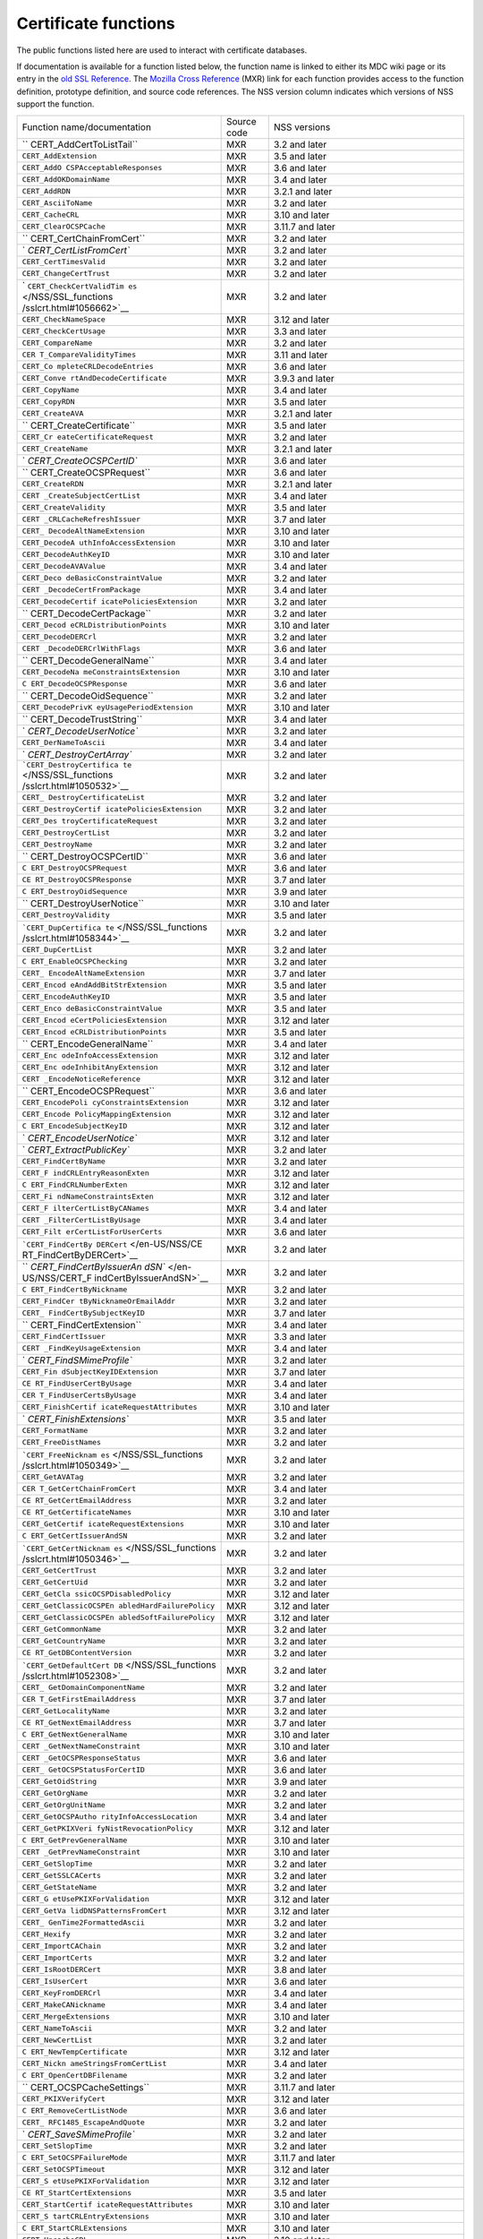 =====================
Certificate functions
=====================
The public functions listed here are used to interact with certificate
databases.

If documentation is available for a function listed below, the function
name is linked to either its MDC wiki page or its entry in the `old SSL
Reference </NSS/SSL_functions/OLD_SSL_Reference>`__. The `Mozilla Cross
Reference <http://mxr.mozilla.org/>`__ (MXR) link for each function
provides access to the function definition, prototype definition, and
source code references. The NSS version column indicates which versions
of NSS support the function.

+--------------------------+-------------+--------------------------+
| Function                 | Source code | NSS versions             |
| name/documentation       |             |                          |
+--------------------------+-------------+--------------------------+
| ``                       | MXR         | 3.2 and later            |
| CERT_AddCertToListTail`` |             |                          |
+--------------------------+-------------+--------------------------+
| ``CERT_AddExtension``    | MXR         | 3.5 and later            |
+--------------------------+-------------+--------------------------+
| ``CERT_AddO              | MXR         | 3.6 and later            |
| CSPAcceptableResponses`` |             |                          |
+--------------------------+-------------+--------------------------+
| ``CERT_AddOKDomainName`` | MXR         | 3.4 and later            |
+--------------------------+-------------+--------------------------+
| ``CERT_AddRDN``          | MXR         | 3.2.1 and later          |
+--------------------------+-------------+--------------------------+
| ``CERT_AsciiToName``     | MXR         | 3.2 and later            |
+--------------------------+-------------+--------------------------+
| ``CERT_CacheCRL``        | MXR         | 3.10 and later           |
+--------------------------+-------------+--------------------------+
| ``CERT_ClearOCSPCache``  | MXR         | 3.11.7 and later         |
+--------------------------+-------------+--------------------------+
| ``                       | MXR         | 3.2 and later            |
| CERT_CertChainFromCert`` |             |                          |
+--------------------------+-------------+--------------------------+
| `                        | MXR         | 3.2 and later            |
| `CERT_CertListFromCert`` |             |                          |
+--------------------------+-------------+--------------------------+
| ``CERT_CertTimesValid``  | MXR         | 3.2 and later            |
+--------------------------+-------------+--------------------------+
| ``CERT_ChangeCertTrust`` | MXR         | 3.2 and later            |
+--------------------------+-------------+--------------------------+
| `                        | MXR         | 3.2 and later            |
| ``CERT_CheckCertValidTim |             |                          |
| es`` </NSS/SSL_functions |             |                          |
| /sslcrt.html#1056662>`__ |             |                          |
+--------------------------+-------------+--------------------------+
| ``CERT_CheckNameSpace``  | MXR         | 3.12 and later           |
+--------------------------+-------------+--------------------------+
| ``CERT_CheckCertUsage``  | MXR         | 3.3 and later            |
+--------------------------+-------------+--------------------------+
| ``CERT_CompareName``     | MXR         | 3.2 and later            |
+--------------------------+-------------+--------------------------+
| ``CER                    | MXR         | 3.11 and later           |
| T_CompareValidityTimes`` |             |                          |
+--------------------------+-------------+--------------------------+
| ``CERT_Co                | MXR         | 3.6 and later            |
| mpleteCRLDecodeEntries`` |             |                          |
+--------------------------+-------------+--------------------------+
| ``CERT_Conve             | MXR         | 3.9.3 and later          |
| rtAndDecodeCertificate`` |             |                          |
+--------------------------+-------------+--------------------------+
| ``CERT_CopyName``        | MXR         | 3.4 and later            |
+--------------------------+-------------+--------------------------+
| ``CERT_CopyRDN``         | MXR         | 3.5 and later            |
+--------------------------+-------------+--------------------------+
| ``CERT_CreateAVA``       | MXR         | 3.2.1 and later          |
+--------------------------+-------------+--------------------------+
| ``                       | MXR         | 3.5 and later            |
| CERT_CreateCertificate`` |             |                          |
+--------------------------+-------------+--------------------------+
| ``CERT_Cr                | MXR         | 3.2 and later            |
| eateCertificateRequest`` |             |                          |
+--------------------------+-------------+--------------------------+
| ``CERT_CreateName``      | MXR         | 3.2.1 and later          |
+--------------------------+-------------+--------------------------+
| `                        | MXR         | 3.6 and later            |
| `CERT_CreateOCSPCertID`` |             |                          |
+--------------------------+-------------+--------------------------+
| ``                       | MXR         | 3.6 and later            |
| CERT_CreateOCSPRequest`` |             |                          |
+--------------------------+-------------+--------------------------+
| ``CERT_CreateRDN``       | MXR         | 3.2.1 and later          |
+--------------------------+-------------+--------------------------+
| ``CERT                   | MXR         | 3.4 and later            |
| _CreateSubjectCertList`` |             |                          |
+--------------------------+-------------+--------------------------+
| ``CERT_CreateValidity``  | MXR         | 3.5 and later            |
+--------------------------+-------------+--------------------------+
| ``CERT                   | MXR         | 3.7 and later            |
| _CRLCacheRefreshIssuer`` |             |                          |
+--------------------------+-------------+--------------------------+
| ``CERT_                  | MXR         | 3.10 and later           |
| DecodeAltNameExtension`` |             |                          |
+--------------------------+-------------+--------------------------+
| ``CERT_DecodeA           | MXR         | 3.10 and later           |
| uthInfoAccessExtension`` |             |                          |
+--------------------------+-------------+--------------------------+
| ``CERT_DecodeAuthKeyID`` | MXR         | 3.10 and later           |
+--------------------------+-------------+--------------------------+
| ``CERT_DecodeAVAValue``  | MXR         | 3.4 and later            |
+--------------------------+-------------+--------------------------+
| ``CERT_Deco              | MXR         | 3.2 and later            |
| deBasicConstraintValue`` |             |                          |
+--------------------------+-------------+--------------------------+
| ``CERT                   | MXR         | 3.4 and later            |
| _DecodeCertFromPackage`` |             |                          |
+--------------------------+-------------+--------------------------+
| ``CERT_DecodeCertif      | MXR         | 3.2 and later            |
| icatePoliciesExtension`` |             |                          |
+--------------------------+-------------+--------------------------+
| ``                       | MXR         | 3.2 and later            |
| CERT_DecodeCertPackage`` |             |                          |
+--------------------------+-------------+--------------------------+
| ``CERT_Decod             | MXR         | 3.10 and later           |
| eCRLDistributionPoints`` |             |                          |
+--------------------------+-------------+--------------------------+
| ``CERT_DecodeDERCrl``    | MXR         | 3.2 and later            |
+--------------------------+-------------+--------------------------+
| ``CERT                   | MXR         | 3.6 and later            |
| _DecodeDERCrlWithFlags`` |             |                          |
+--------------------------+-------------+--------------------------+
| ``                       | MXR         | 3.4 and later            |
| CERT_DecodeGeneralName`` |             |                          |
+--------------------------+-------------+--------------------------+
| ``CERT_DecodeNa          | MXR         | 3.10 and later           |
| meConstraintsExtension`` |             |                          |
+--------------------------+-------------+--------------------------+
| ``C                      | MXR         | 3.6 and later            |
| ERT_DecodeOCSPResponse`` |             |                          |
+--------------------------+-------------+--------------------------+
| ``                       | MXR         | 3.2 and later            |
| CERT_DecodeOidSequence`` |             |                          |
+--------------------------+-------------+--------------------------+
| ``CERT_DecodePrivK       | MXR         | 3.10 and later           |
| eyUsagePeriodExtension`` |             |                          |
+--------------------------+-------------+--------------------------+
| ``                       | MXR         | 3.4 and later            |
| CERT_DecodeTrustString`` |             |                          |
+--------------------------+-------------+--------------------------+
| `                        | MXR         | 3.2 and later            |
| `CERT_DecodeUserNotice`` |             |                          |
+--------------------------+-------------+--------------------------+
| ``CERT_DerNameToAscii``  | MXR         | 3.4 and later            |
+--------------------------+-------------+--------------------------+
| `                        | MXR         | 3.2 and later            |
| `CERT_DestroyCertArray`` |             |                          |
+--------------------------+-------------+--------------------------+
| ```CERT_DestroyCertifica | MXR         | 3.2 and later            |
| te`` </NSS/SSL_functions |             |                          |
| /sslcrt.html#1050532>`__ |             |                          |
+--------------------------+-------------+--------------------------+
| ``CERT_                  | MXR         | 3.2 and later            |
| DestroyCertificateList`` |             |                          |
+--------------------------+-------------+--------------------------+
| ``CERT_DestroyCertif     | MXR         | 3.2 and later            |
| icatePoliciesExtension`` |             |                          |
+--------------------------+-------------+--------------------------+
| ``CERT_Des               | MXR         | 3.2 and later            |
| troyCertificateRequest`` |             |                          |
+--------------------------+-------------+--------------------------+
| ``CERT_DestroyCertList`` | MXR         | 3.2 and later            |
+--------------------------+-------------+--------------------------+
| ``CERT_DestroyName``     | MXR         | 3.2 and later            |
+--------------------------+-------------+--------------------------+
| ``                       | MXR         | 3.6 and later            |
| CERT_DestroyOCSPCertID`` |             |                          |
+--------------------------+-------------+--------------------------+
| ``C                      | MXR         | 3.6 and later            |
| ERT_DestroyOCSPRequest`` |             |                          |
+--------------------------+-------------+--------------------------+
| ``CE                     | MXR         | 3.7 and later            |
| RT_DestroyOCSPResponse`` |             |                          |
+--------------------------+-------------+--------------------------+
| ``C                      | MXR         | 3.9 and later            |
| ERT_DestroyOidSequence`` |             |                          |
+--------------------------+-------------+--------------------------+
| ``                       | MXR         | 3.10 and later           |
| CERT_DestroyUserNotice`` |             |                          |
+--------------------------+-------------+--------------------------+
| ``CERT_DestroyValidity`` | MXR         | 3.5 and later            |
+--------------------------+-------------+--------------------------+
| ```CERT_DupCertifica     | MXR         | 3.2 and later            |
| te`` </NSS/SSL_functions |             |                          |
| /sslcrt.html#1058344>`__ |             |                          |
+--------------------------+-------------+--------------------------+
| ``CERT_DupCertList``     | MXR         | 3.2 and later            |
+--------------------------+-------------+--------------------------+
| ``C                      | MXR         | 3.2 and later            |
| ERT_EnableOCSPChecking`` |             |                          |
+--------------------------+-------------+--------------------------+
| ``CERT_                  | MXR         | 3.7 and later            |
| EncodeAltNameExtension`` |             |                          |
+--------------------------+-------------+--------------------------+
| ``CERT_Encod             | MXR         | 3.5 and later            |
| eAndAddBitStrExtension`` |             |                          |
+--------------------------+-------------+--------------------------+
| ``CERT_EncodeAuthKeyID`` | MXR         | 3.5 and later            |
+--------------------------+-------------+--------------------------+
| ``CERT_Enco              | MXR         | 3.5 and later            |
| deBasicConstraintValue`` |             |                          |
+--------------------------+-------------+--------------------------+
| ``CERT_Encod             | MXR         | 3.12 and later           |
| eCertPoliciesExtension`` |             |                          |
+--------------------------+-------------+--------------------------+
| ``CERT_Encod             | MXR         | 3.5 and later            |
| eCRLDistributionPoints`` |             |                          |
+--------------------------+-------------+--------------------------+
| ``                       | MXR         | 3.4 and later            |
| CERT_EncodeGeneralName`` |             |                          |
+--------------------------+-------------+--------------------------+
| ``CERT_Enc               | MXR         | 3.12 and later           |
| odeInfoAccessExtension`` |             |                          |
+--------------------------+-------------+--------------------------+
| ``CERT_Enc               | MXR         | 3.12 and later           |
| odeInhibitAnyExtension`` |             |                          |
+--------------------------+-------------+--------------------------+
| ``CERT                   | MXR         | 3.12 and later           |
| _EncodeNoticeReference`` |             |                          |
+--------------------------+-------------+--------------------------+
| ``                       | MXR         | 3.6 and later            |
| CERT_EncodeOCSPRequest`` |             |                          |
+--------------------------+-------------+--------------------------+
| ``CERT_EncodePoli        | MXR         | 3.12 and later           |
| cyConstraintsExtension`` |             |                          |
+--------------------------+-------------+--------------------------+
| ``CERT_Encode            | MXR         | 3.12 and later           |
| PolicyMappingExtension`` |             |                          |
+--------------------------+-------------+--------------------------+
| ``C                      | MXR         | 3.12 and later           |
| ERT_EncodeSubjectKeyID`` |             |                          |
+--------------------------+-------------+--------------------------+
| `                        | MXR         | 3.12 and later           |
| `CERT_EncodeUserNotice`` |             |                          |
+--------------------------+-------------+--------------------------+
| `                        | MXR         | 3.2 and later            |
| `CERT_ExtractPublicKey`` |             |                          |
+--------------------------+-------------+--------------------------+
| ``CERT_FindCertByName``  | MXR         | 3.2 and later            |
+--------------------------+-------------+--------------------------+
| ``CERT_F                 | MXR         | 3.12 and later           |
| indCRLEntryReasonExten`` |             |                          |
+--------------------------+-------------+--------------------------+
| ``C                      | MXR         | 3.12 and later           |
| ERT_FindCRLNumberExten`` |             |                          |
+--------------------------+-------------+--------------------------+
| ``CERT_Fi                | MXR         | 3.12 and later           |
| ndNameConstraintsExten`` |             |                          |
+--------------------------+-------------+--------------------------+
| ``CERT_F                 | MXR         | 3.4 and later            |
| ilterCertListByCANames`` |             |                          |
+--------------------------+-------------+--------------------------+
| ``CERT                   | MXR         | 3.4 and later            |
| _FilterCertListByUsage`` |             |                          |
+--------------------------+-------------+--------------------------+
| ``CERT_Filt              | MXR         | 3.6 and later            |
| erCertListForUserCerts`` |             |                          |
+--------------------------+-------------+--------------------------+
| ```CERT_FindCertBy       | MXR         | 3.2 and later            |
| DERCert`` </en-US/NSS/CE |             |                          |
| RT_FindCertByDERCert>`__ |             |                          |
+--------------------------+-------------+--------------------------+
| ``                       | MXR         | 3.2 and later            |
| `CERT_FindCertByIssuerAn |             |                          |
| dSN`` </en-US/NSS/CERT_F |             |                          |
| indCertByIssuerAndSN>`__ |             |                          |
+--------------------------+-------------+--------------------------+
| ``C                      | MXR         | 3.2 and later            |
| ERT_FindCertByNickname`` |             |                          |
+--------------------------+-------------+--------------------------+
| ``CERT_FindCer           | MXR         | 3.2 and later            |
| tByNicknameOrEmailAddr`` |             |                          |
+--------------------------+-------------+--------------------------+
| ``CERT_                  | MXR         | 3.7 and later            |
| FindCertBySubjectKeyID`` |             |                          |
+--------------------------+-------------+--------------------------+
| ``                       | MXR         | 3.4 and later            |
| CERT_FindCertExtension`` |             |                          |
+--------------------------+-------------+--------------------------+
| ``CERT_FindCertIssuer``  | MXR         | 3.3 and later            |
+--------------------------+-------------+--------------------------+
| ``CERT                   | MXR         | 3.4 and later            |
| _FindKeyUsageExtension`` |             |                          |
+--------------------------+-------------+--------------------------+
| `                        | MXR         | 3.2 and later            |
| `CERT_FindSMimeProfile`` |             |                          |
+--------------------------+-------------+--------------------------+
| ``CERT_Fin               | MXR         | 3.7 and later            |
| dSubjectKeyIDExtension`` |             |                          |
+--------------------------+-------------+--------------------------+
| ``CE                     | MXR         | 3.4 and later            |
| RT_FindUserCertByUsage`` |             |                          |
+--------------------------+-------------+--------------------------+
| ``CER                    | MXR         | 3.4 and later            |
| T_FindUserCertsByUsage`` |             |                          |
+--------------------------+-------------+--------------------------+
| ``CERT_FinishCertif      | MXR         | 3.10 and later           |
| icateRequestAttributes`` |             |                          |
+--------------------------+-------------+--------------------------+
| `                        | MXR         | 3.5 and later            |
| `CERT_FinishExtensions`` |             |                          |
+--------------------------+-------------+--------------------------+
| ``CERT_FormatName``      | MXR         | 3.2 and later            |
+--------------------------+-------------+--------------------------+
| ``CERT_FreeDistNames``   | MXR         | 3.2 and later            |
+--------------------------+-------------+--------------------------+
| ```CERT_FreeNicknam      | MXR         | 3.2 and later            |
| es`` </NSS/SSL_functions |             |                          |
| /sslcrt.html#1050349>`__ |             |                          |
+--------------------------+-------------+--------------------------+
| ``CERT_GetAVATag``       | MXR         | 3.2 and later            |
+--------------------------+-------------+--------------------------+
| ``CER                    | MXR         | 3.4 and later            |
| T_GetCertChainFromCert`` |             |                          |
+--------------------------+-------------+--------------------------+
| ``CE                     | MXR         | 3.2 and later            |
| RT_GetCertEmailAddress`` |             |                          |
+--------------------------+-------------+--------------------------+
| ``CE                     | MXR         | 3.10 and later           |
| RT_GetCertificateNames`` |             |                          |
+--------------------------+-------------+--------------------------+
| ``CERT_GetCertif         | MXR         | 3.10 and later           |
| icateRequestExtensions`` |             |                          |
+--------------------------+-------------+--------------------------+
| ``C                      | MXR         | 3.2 and later            |
| ERT_GetCertIssuerAndSN`` |             |                          |
+--------------------------+-------------+--------------------------+
| ```CERT_GetCertNicknam   | MXR         | 3.2 and later            |
| es`` </NSS/SSL_functions |             |                          |
| /sslcrt.html#1050346>`__ |             |                          |
+--------------------------+-------------+--------------------------+
| ``CERT_GetCertTrust``    | MXR         | 3.2 and later            |
+--------------------------+-------------+--------------------------+
| ``CERT_GetCertUid``      | MXR         | 3.2 and later            |
+--------------------------+-------------+--------------------------+
| ``CERT_GetCla            | MXR         | 3.12 and later           |
| ssicOCSPDisabledPolicy`` |             |                          |
+--------------------------+-------------+--------------------------+
| ``CERT_GetClassicOCSPEn  | MXR         | 3.12 and later           |
| abledHardFailurePolicy`` |             |                          |
+--------------------------+-------------+--------------------------+
| ``CERT_GetClassicOCSPEn  | MXR         | 3.12 and later           |
| abledSoftFailurePolicy`` |             |                          |
+--------------------------+-------------+--------------------------+
| ``CERT_GetCommonName``   | MXR         | 3.2 and later            |
+--------------------------+-------------+--------------------------+
| ``CERT_GetCountryName``  | MXR         | 3.2 and later            |
+--------------------------+-------------+--------------------------+
| ``CE                     | MXR         | 3.2 and later            |
| RT_GetDBContentVersion`` |             |                          |
+--------------------------+-------------+--------------------------+
| ```CERT_GetDefaultCert   | MXR         | 3.2 and later            |
| DB`` </NSS/SSL_functions |             |                          |
| /sslcrt.html#1052308>`__ |             |                          |
+--------------------------+-------------+--------------------------+
| ``CERT_                  | MXR         | 3.2 and later            |
| GetDomainComponentName`` |             |                          |
+--------------------------+-------------+--------------------------+
| ``CER                    | MXR         | 3.7 and later            |
| T_GetFirstEmailAddress`` |             |                          |
+--------------------------+-------------+--------------------------+
| ``CERT_GetLocalityName`` | MXR         | 3.2 and later            |
+--------------------------+-------------+--------------------------+
| ``CE                     | MXR         | 3.7 and later            |
| RT_GetNextEmailAddress`` |             |                          |
+--------------------------+-------------+--------------------------+
| ``C                      | MXR         | 3.10 and later           |
| ERT_GetNextGeneralName`` |             |                          |
+--------------------------+-------------+--------------------------+
| ``CERT                   | MXR         | 3.10 and later           |
| _GetNextNameConstraint`` |             |                          |
+--------------------------+-------------+--------------------------+
| ``CERT                   | MXR         | 3.6 and later            |
| _GetOCSPResponseStatus`` |             |                          |
+--------------------------+-------------+--------------------------+
| ``CERT_                  | MXR         | 3.6 and later            |
| GetOCSPStatusForCertID`` |             |                          |
+--------------------------+-------------+--------------------------+
| ``CERT_GetOidString``    | MXR         | 3.9 and later            |
+--------------------------+-------------+--------------------------+
| ``CERT_GetOrgName``      | MXR         | 3.2 and later            |
+--------------------------+-------------+--------------------------+
| ``CERT_GetOrgUnitName``  | MXR         | 3.2 and later            |
+--------------------------+-------------+--------------------------+
| ``CERT_GetOCSPAutho      | MXR         | 3.4 and later            |
| rityInfoAccessLocation`` |             |                          |
+--------------------------+-------------+--------------------------+
| ``CERT_GetPKIXVeri       | MXR         | 3.12 and later           |
| fyNistRevocationPolicy`` |             |                          |
+--------------------------+-------------+--------------------------+
| ``C                      | MXR         | 3.10 and later           |
| ERT_GetPrevGeneralName`` |             |                          |
+--------------------------+-------------+--------------------------+
| ``CERT                   | MXR         | 3.10 and later           |
| _GetPrevNameConstraint`` |             |                          |
+--------------------------+-------------+--------------------------+
| ``CERT_GetSlopTime``     | MXR         | 3.2 and later            |
+--------------------------+-------------+--------------------------+
| ``CERT_GetSSLCACerts``   | MXR         | 3.2 and later            |
+--------------------------+-------------+--------------------------+
| ``CERT_GetStateName``    | MXR         | 3.2 and later            |
+--------------------------+-------------+--------------------------+
| ``CERT_G                 | MXR         | 3.12 and later           |
| etUsePKIXForValidation`` |             |                          |
+--------------------------+-------------+--------------------------+
| ``CERT_GetVa             | MXR         | 3.12 and later           |
| lidDNSPatternsFromCert`` |             |                          |
+--------------------------+-------------+--------------------------+
| ``CERT_                  | MXR         | 3.2 and later            |
| GenTime2FormattedAscii`` |             |                          |
+--------------------------+-------------+--------------------------+
| ``CERT_Hexify``          | MXR         | 3.2 and later            |
+--------------------------+-------------+--------------------------+
| ``CERT_ImportCAChain``   | MXR         | 3.2 and later            |
+--------------------------+-------------+--------------------------+
| ``CERT_ImportCerts``     | MXR         | 3.2 and later            |
+--------------------------+-------------+--------------------------+
| ``CERT_IsRootDERCert``   | MXR         | 3.8 and later            |
+--------------------------+-------------+--------------------------+
| ``CERT_IsUserCert``      | MXR         | 3.6 and later            |
+--------------------------+-------------+--------------------------+
| ``CERT_KeyFromDERCrl``   | MXR         | 3.4 and later            |
+--------------------------+-------------+--------------------------+
| ``CERT_MakeCANickname``  | MXR         | 3.4 and later            |
+--------------------------+-------------+--------------------------+
| ``CERT_MergeExtensions`` | MXR         | 3.10 and later           |
+--------------------------+-------------+--------------------------+
| ``CERT_NameToAscii``     | MXR         | 3.2 and later            |
+--------------------------+-------------+--------------------------+
| ``CERT_NewCertList``     | MXR         | 3.2 and later            |
+--------------------------+-------------+--------------------------+
| ``C                      | MXR         | 3.12 and later           |
| ERT_NewTempCertificate`` |             |                          |
+--------------------------+-------------+--------------------------+
| ``CERT_Nickn             | MXR         | 3.4 and later            |
| ameStringsFromCertList`` |             |                          |
+--------------------------+-------------+--------------------------+
| ``C                      | MXR         | 3.2 and later            |
| ERT_OpenCertDBFilename`` |             |                          |
+--------------------------+-------------+--------------------------+
| ``                       | MXR         | 3.11.7 and later         |
| CERT_OCSPCacheSettings`` |             |                          |
+--------------------------+-------------+--------------------------+
| ``CERT_PKIXVerifyCert``  | MXR         | 3.12 and later           |
+--------------------------+-------------+--------------------------+
| ``C                      | MXR         | 3.6 and later            |
| ERT_RemoveCertListNode`` |             |                          |
+--------------------------+-------------+--------------------------+
| ``CERT_                  | MXR         | 3.2 and later            |
| RFC1485_EscapeAndQuote`` |             |                          |
+--------------------------+-------------+--------------------------+
| `                        | MXR         | 3.2 and later            |
| `CERT_SaveSMimeProfile`` |             |                          |
+--------------------------+-------------+--------------------------+
| ``CERT_SetSlopTime``     | MXR         | 3.2 and later            |
+--------------------------+-------------+--------------------------+
| ``C                      | MXR         | 3.11.7 and later         |
| ERT_SetOCSPFailureMode`` |             |                          |
+--------------------------+-------------+--------------------------+
| ``CERT_SetOCSPTimeout``  | MXR         | 3.12 and later           |
+--------------------------+-------------+--------------------------+
| ``CERT_S                 | MXR         | 3.12 and later           |
| etUsePKIXForValidation`` |             |                          |
+--------------------------+-------------+--------------------------+
| ``CE                     | MXR         | 3.5 and later            |
| RT_StartCertExtensions`` |             |                          |
+--------------------------+-------------+--------------------------+
| ``CERT_StartCertif       | MXR         | 3.10 and later           |
| icateRequestAttributes`` |             |                          |
+--------------------------+-------------+--------------------------+
| ``CERT_S                 | MXR         | 3.10 and later           |
| tartCRLEntryExtensions`` |             |                          |
+--------------------------+-------------+--------------------------+
| ``C                      | MXR         | 3.10 and later           |
| ERT_StartCRLExtensions`` |             |                          |
+--------------------------+-------------+--------------------------+
| ``CERT_UncacheCRL``      | MXR         | 3.10 and later           |
+--------------------------+-------------+--------------------------+
| ```CERT_VerifyCertNa     | MXR         | 3.2 and later            |
| me`` </NSS/SSL_functions |             |                          |
| /sslcrt.html#1050342>`__ |             |                          |
+--------------------------+-------------+--------------------------+
| ``CER                    | MXR         | 3.6 and later            |
| T_VerifyCACertForUsage`` |             |                          |
+--------------------------+-------------+--------------------------+
| ``CERT_VerifyCert``      | MXR         | 3.2 and later. If you    |
|                          |             | need to verify for       |
|                          |             | multiple usages use      |
|                          |             | CERT_VerifyCertificate   |
+--------------------------+-------------+--------------------------+
| ``                       | MXR         | 3.6 and later            |
| CERT_VerifyCertificate`` |             |                          |
+--------------------------+-------------+--------------------------+
| ``CER                    | MXR         | 3.6 and later            |
| T_VerifyCertificateNow`` |             |                          |
+--------------------------+-------------+--------------------------+
| ```CERT_VerifyCertN      | MXR         | 3.2 and later. If you    |
| ow`` </NSS/SSL_functions |             | need to verify for       |
| /sslcrt.html#1058011>`__ |             | multiple usages use      |
|                          |             | C                        |
|                          |             | ERT_VerifyCertificateNow |
+--------------------------+-------------+--------------------------+
| ``CERT_Verif             | MXR         | 3.6 and later            |
| yOCSPResponseSignature`` |             |                          |
+--------------------------+-------------+--------------------------+
| `                        | MXR         | 3.4 and later            |
| `CERT_VerifySignedData`` |             |                          |
+--------------------------+-------------+--------------------------+
| ``CERT_VerifyS           | MXR         | 3.7 and later            |
| ignedDataWithPublicKey`` |             |                          |
+--------------------------+-------------+--------------------------+
| ``CERT_VerifySigne       | MXR         | 3.7 and later            |
| dDataWithPublicKeyInfo`` |             |                          |
+--------------------------+-------------+--------------------------+
| `                        | MXR         | 3.2 and later            |
| ``NSS_CmpCertChainWCANam |             |                          |
| es`` </NSS/SSL_functions |             |                          |
| /sslcrt.html#1056760>`__ |             |                          |
+--------------------------+-------------+--------------------------+
| ```NSS_FindCertKEATy     | MXR         | 3.2 and later            |
| pe`` </NSS/SSL_functions |             |                          |
| /sslcrt.html#1056950>`__ |             |                          |
+--------------------------+-------------+--------------------------+